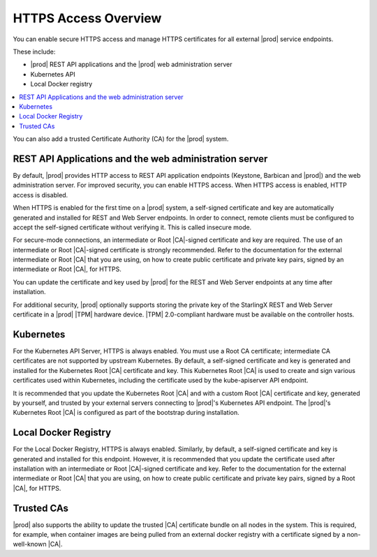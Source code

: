 
.. ddq1552672412979
.. _https-access-overview:

=====================
HTTPS Access Overview
=====================

You can enable secure HTTPS access and manage HTTPS certificates for all
external |prod| service endpoints.

These include:


.. _https-access-overview-ul-eyn-5ln-gjb:

-   |prod| REST API applications and the |prod| web administration server

-   Kubernetes API

-   Local Docker registry

.. contents::
   :local:
   :depth: 1

You can also add a trusted Certificate Authority \(CA\) for the |prod| system.


.. _https-access-overview-section-N10048-N10024-N10001:

-------------------------------------------------------
REST API Applications and the web administration server
-------------------------------------------------------

By default, |prod| provides HTTP access to REST API application endpoints
\(Keystone, Barbican and |prod|\) and the web administration server. For
improved security, you can enable HTTPS access. When HTTPS access is
enabled, HTTP access is disabled.

When HTTPS is enabled for the first time on a |prod| system, a self-signed
certificate and key are automatically generated and installed for
REST and Web Server endpoints. In order to connect, remote clients must be
configured to accept the self-signed certificate without verifying it. This
is called insecure mode.

For secure-mode connections, an intermediate or Root |CA|-signed certificate
and key are required. The use of an intermediate or Root |CA|-signed
certificate is strongly recommended. Refer to the documentation for the
external intermediate or Root |CA| that you are using, on how to create public
certificate and private key pairs, signed by an intermediate or Root |CA|, for
HTTPS.

You can update the certificate and key used by |prod| for the
REST and Web Server endpoints at any time after installation.

For additional security, |prod| optionally supports storing the private key
of the StarlingX REST and Web Server certificate in a |prod| |TPM| hardware
device. |TPM| 2.0-compliant hardware must be available on the controller
hosts.


.. _https-access-overview-section-N1004F-N10024-N10001:

----------
Kubernetes
----------

For the Kubernetes API Server, HTTPS is always enabled. You must use a Root CA
certificate; intermediate CA certificates are not supported by upstream
Kubernetes. By default, a self-signed certificate and key is generated and
installed for the Kubernetes Root |CA| certificate and key. This Kubernetes
Root |CA| is used to create and sign various certificates used within
Kubernetes, including the certificate used by the kube-apiserver API endpoint.

It is recommended that you update the Kubernetes Root |CA| and with a custom
Root |CA| certificate and key, generated by yourself, and trusted by your
external servers connecting to |prod|'s Kubernetes API endpoint. The |prod|'s
Kubernetes Root |CA| is configured as part of the bootstrap during
installation.


.. _https-access-overview-section-N10094-N10024-N10001:

---------------------
Local Docker Registry
---------------------

For the Local Docker Registry, HTTPS is always enabled. Similarly, by default,
a self-signed certificate and key is generated and installed for this endpoint.
However, it is recommended that you update the certificate used after
installation with an intermediate or Root |CA|-signed certificate and key.
Refer to the documentation for the external intermediate or Root |CA| that you
are using, on how to create public certificate and private key pairs, signed by
a Root |CA|, for HTTPS.


.. _https-access-overview-section-N10086-N10024-N10001:

-----------
Trusted CAs
-----------

|prod| also supports the ability to update the trusted |CA| certificate
bundle on all nodes in the system. This is required, for example, when
container images are being pulled from an external docker registry with a
certificate signed by a non-well-known |CA|.

